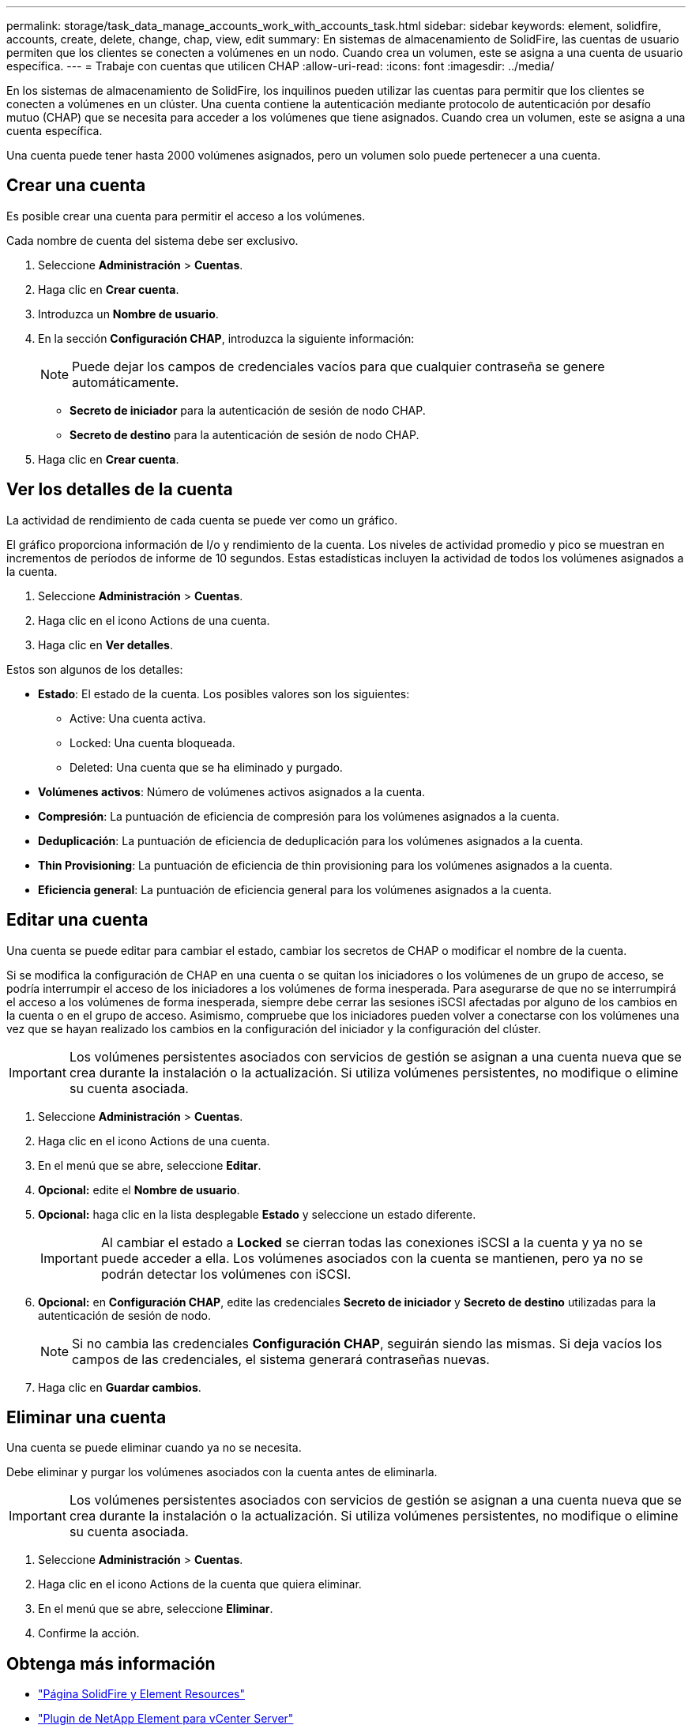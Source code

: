 ---
permalink: storage/task_data_manage_accounts_work_with_accounts_task.html 
sidebar: sidebar 
keywords: element, solidfire, accounts, create, delete, change, chap, view, edit 
summary: En sistemas de almacenamiento de SolidFire, las cuentas de usuario permiten que los clientes se conecten a volúmenes en un nodo. Cuando crea un volumen, este se asigna a una cuenta de usuario específica. 
---
= Trabaje con cuentas que utilicen CHAP
:allow-uri-read: 
:icons: font
:imagesdir: ../media/


[role="lead"]
En los sistemas de almacenamiento de SolidFire, los inquilinos pueden utilizar las cuentas para permitir que los clientes se conecten a volúmenes en un clúster. Una cuenta contiene la autenticación mediante protocolo de autenticación por desafío mutuo (CHAP) que se necesita para acceder a los volúmenes que tiene asignados. Cuando crea un volumen, este se asigna a una cuenta específica.

Una cuenta puede tener hasta 2000 volúmenes asignados, pero un volumen solo puede pertenecer a una cuenta.



== Crear una cuenta

Es posible crear una cuenta para permitir el acceso a los volúmenes.

Cada nombre de cuenta del sistema debe ser exclusivo.

. Seleccione *Administración* > *Cuentas*.
. Haga clic en *Crear cuenta*.
. Introduzca un *Nombre de usuario*.
. En la sección *Configuración CHAP*, introduzca la siguiente información:
+

NOTE: Puede dejar los campos de credenciales vacíos para que cualquier contraseña se genere automáticamente.

+
** *Secreto de iniciador* para la autenticación de sesión de nodo CHAP.
** *Secreto de destino* para la autenticación de sesión de nodo CHAP.


. Haga clic en *Crear cuenta*.




== Ver los detalles de la cuenta

La actividad de rendimiento de cada cuenta se puede ver como un gráfico.

El gráfico proporciona información de I/o y rendimiento de la cuenta. Los niveles de actividad promedio y pico se muestran en incrementos de períodos de informe de 10 segundos. Estas estadísticas incluyen la actividad de todos los volúmenes asignados a la cuenta.

. Seleccione *Administración* > *Cuentas*.
. Haga clic en el icono Actions de una cuenta.
. Haga clic en *Ver detalles*.


Estos son algunos de los detalles:

* *Estado*: El estado de la cuenta. Los posibles valores son los siguientes:
+
** Active: Una cuenta activa.
** Locked: Una cuenta bloqueada.
** Deleted: Una cuenta que se ha eliminado y purgado.


* *Volúmenes activos*: Número de volúmenes activos asignados a la cuenta.
* *Compresión*: La puntuación de eficiencia de compresión para los volúmenes asignados a la cuenta.
* *Deduplicación*: La puntuación de eficiencia de deduplicación para los volúmenes asignados a la cuenta.
* *Thin Provisioning*: La puntuación de eficiencia de thin provisioning para los volúmenes asignados a la cuenta.
* *Eficiencia general*: La puntuación de eficiencia general para los volúmenes asignados a la cuenta.




== Editar una cuenta

Una cuenta se puede editar para cambiar el estado, cambiar los secretos de CHAP o modificar el nombre de la cuenta.

Si se modifica la configuración de CHAP en una cuenta o se quitan los iniciadores o los volúmenes de un grupo de acceso, se podría interrumpir el acceso de los iniciadores a los volúmenes de forma inesperada. Para asegurarse de que no se interrumpirá el acceso a los volúmenes de forma inesperada, siempre debe cerrar las sesiones iSCSI afectadas por alguno de los cambios en la cuenta o en el grupo de acceso. Asimismo, compruebe que los iniciadores pueden volver a conectarse con los volúmenes una vez que se hayan realizado los cambios en la configuración del iniciador y la configuración del clúster.


IMPORTANT: Los volúmenes persistentes asociados con servicios de gestión se asignan a una cuenta nueva que se crea durante la instalación o la actualización. Si utiliza volúmenes persistentes, no modifique o elimine su cuenta asociada.

. Seleccione *Administración* > *Cuentas*.
. Haga clic en el icono Actions de una cuenta.
. En el menú que se abre, seleccione *Editar*.
. *Opcional:* edite el *Nombre de usuario*.
. *Opcional:* haga clic en la lista desplegable *Estado* y seleccione un estado diferente.
+

IMPORTANT: Al cambiar el estado a *Locked* se cierran todas las conexiones iSCSI a la cuenta y ya no se puede acceder a ella. Los volúmenes asociados con la cuenta se mantienen, pero ya no se podrán detectar los volúmenes con iSCSI.

. *Opcional:* en *Configuración CHAP*, edite las credenciales *Secreto de iniciador* y *Secreto de destino* utilizadas para la autenticación de sesión de nodo.
+

NOTE: Si no cambia las credenciales *Configuración CHAP*, seguirán siendo las mismas. Si deja vacíos los campos de las credenciales, el sistema generará contraseñas nuevas.

. Haga clic en *Guardar cambios*.




== Eliminar una cuenta

Una cuenta se puede eliminar cuando ya no se necesita.

Debe eliminar y purgar los volúmenes asociados con la cuenta antes de eliminarla.


IMPORTANT: Los volúmenes persistentes asociados con servicios de gestión se asignan a una cuenta nueva que se crea durante la instalación o la actualización. Si utiliza volúmenes persistentes, no modifique o elimine su cuenta asociada.

. Seleccione *Administración* > *Cuentas*.
. Haga clic en el icono Actions de la cuenta que quiera eliminar.
. En el menú que se abre, seleccione *Eliminar*.
. Confirme la acción.




== Obtenga más información

* https://www.netapp.com/data-storage/solidfire/documentation["Página SolidFire y Element Resources"^]
* https://docs.netapp.com/us-en/vcp/index.html["Plugin de NetApp Element para vCenter Server"^]

